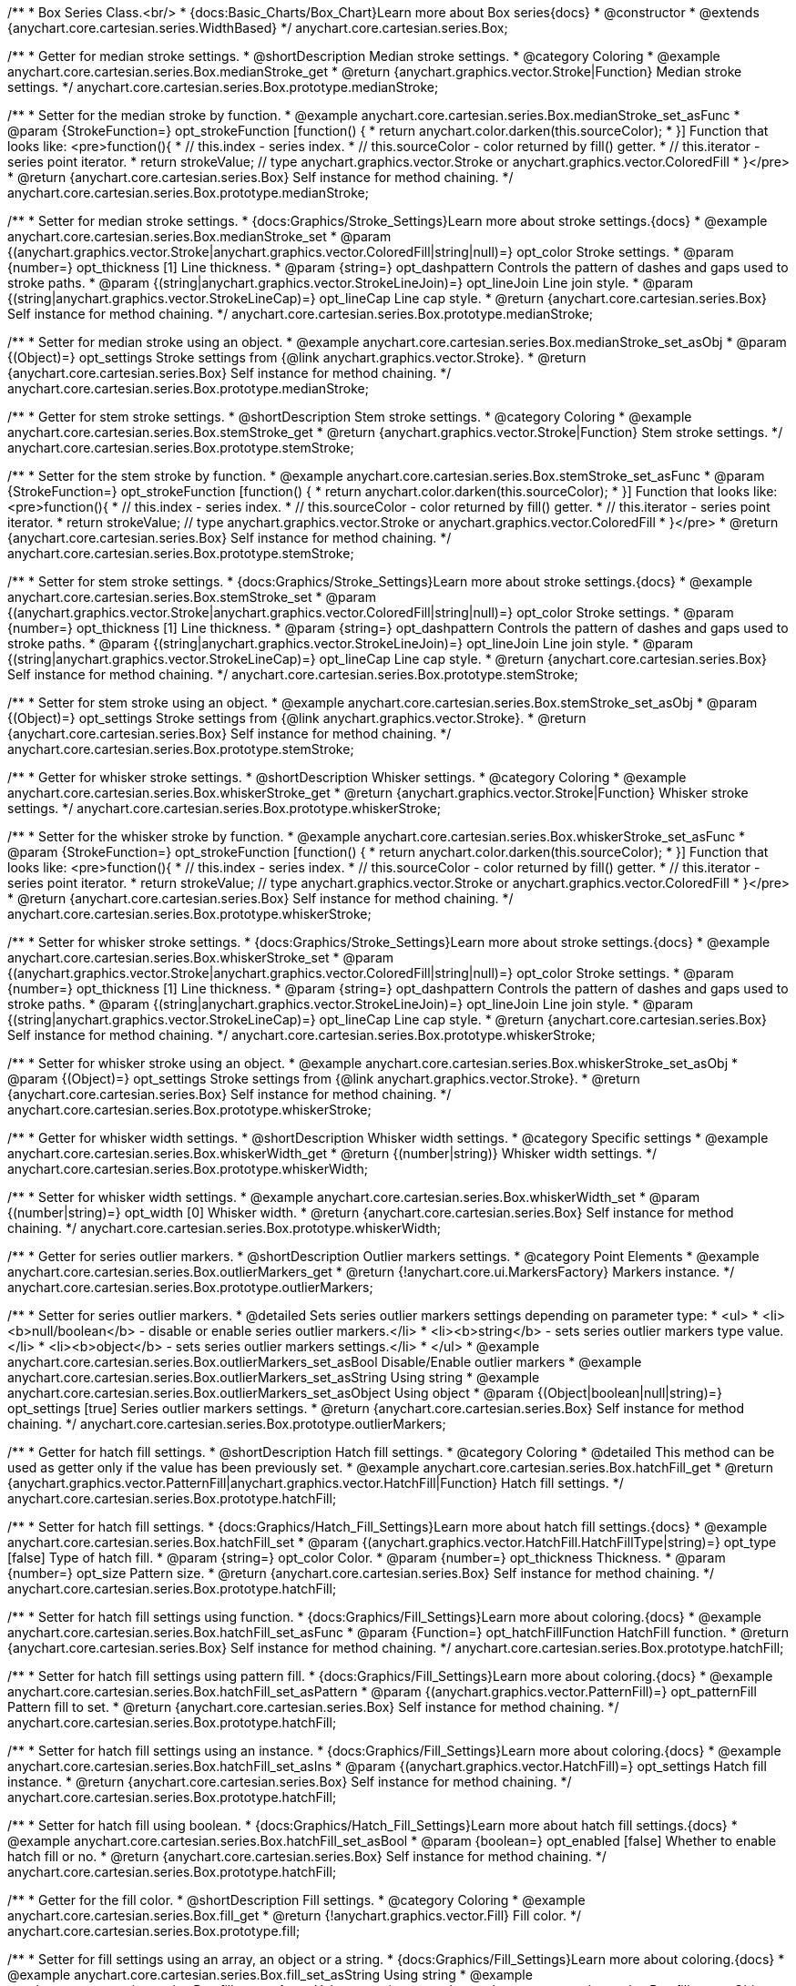 /**
 * Box Series Class.<br/>
 * {docs:Basic_Charts/Box_Chart}Learn more about Box series{docs}
 * @constructor
 * @extends {anychart.core.cartesian.series.WidthBased}
 */
anychart.core.cartesian.series.Box;


//----------------------------------------------------------------------------------------------------------------------
//
//  anychart.core.cartesian.series.Box.prototype.medianStroke;
//
//----------------------------------------------------------------------------------------------------------------------

/**
 * Getter for median stroke settings.
 * @shortDescription Median stroke settings.
 * @category Coloring
 * @example anychart.core.cartesian.series.Box.medianStroke_get
 * @return {anychart.graphics.vector.Stroke|Function} Median stroke settings.
 */
anychart.core.cartesian.series.Box.prototype.medianStroke;

/**
 * Setter for the median stroke by function.
 * @example anychart.core.cartesian.series.Box.medianStroke_set_asFunc
 * @param {StrokeFunction=} opt_strokeFunction [function() {
 *  return anychart.color.darken(this.sourceColor);
 * }] Function that looks like: <pre>function(){
 *    // this.index - series index.
 *    // this.sourceColor -  color returned by fill() getter.
 *    // this.iterator - series point iterator.
 *    return strokeValue; // type anychart.graphics.vector.Stroke or anychart.graphics.vector.ColoredFill
 * }</pre>
 * @return {anychart.core.cartesian.series.Box} Self instance for method chaining.
 */
anychart.core.cartesian.series.Box.prototype.medianStroke;

/**
 * Setter for median stroke settings.
 * {docs:Graphics/Stroke_Settings}Learn more about stroke settings.{docs}
 * @example anychart.core.cartesian.series.Box.medianStroke_set
 * @param {(anychart.graphics.vector.Stroke|anychart.graphics.vector.ColoredFill|string|null)=} opt_color Stroke settings.
 * @param {number=} opt_thickness [1] Line thickness.
 * @param {string=} opt_dashpattern Controls the pattern of dashes and gaps used to stroke paths.
 * @param {(string|anychart.graphics.vector.StrokeLineJoin)=} opt_lineJoin Line join style.
 * @param {(string|anychart.graphics.vector.StrokeLineCap)=} opt_lineCap Line cap style.
 * @return {anychart.core.cartesian.series.Box} Self instance for method chaining.
 */
anychart.core.cartesian.series.Box.prototype.medianStroke;

/**
 * Setter for median stroke using an object.
 * @example anychart.core.cartesian.series.Box.medianStroke_set_asObj
 * @param {(Object)=} opt_settings Stroke settings from {@link anychart.graphics.vector.Stroke}.
 * @return {anychart.core.cartesian.series.Box} Self instance for method chaining.
 */
anychart.core.cartesian.series.Box.prototype.medianStroke;


//----------------------------------------------------------------------------------------------------------------------
//
//  anychart.core.cartesian.series.Box.prototype.stemStroke;
//
//----------------------------------------------------------------------------------------------------------------------

/**
 * Getter for stem stroke settings.
 * @shortDescription Stem stroke settings.
 * @category Coloring
 * @example anychart.core.cartesian.series.Box.stemStroke_get
 * @return {anychart.graphics.vector.Stroke|Function} Stem stroke settings.
 */
anychart.core.cartesian.series.Box.prototype.stemStroke;

/**
 * Setter for the stem stroke by function.
 * @example anychart.core.cartesian.series.Box.stemStroke_set_asFunc
 * @param {StrokeFunction=} opt_strokeFunction [function() {
 *  return anychart.color.darken(this.sourceColor);
 * }] Function that looks like: <pre>function(){
 *    // this.index - series index.
 *    // this.sourceColor -  color returned by fill() getter.
 *    // this.iterator - series point iterator.
 *    return strokeValue; // type anychart.graphics.vector.Stroke or anychart.graphics.vector.ColoredFill
 * }</pre>
 * @return {anychart.core.cartesian.series.Box} Self instance for method chaining.
 */
anychart.core.cartesian.series.Box.prototype.stemStroke;

/**
 * Setter for stem stroke settings.
 * {docs:Graphics/Stroke_Settings}Learn more about stroke settings.{docs}
 * @example anychart.core.cartesian.series.Box.stemStroke_set
 * @param {(anychart.graphics.vector.Stroke|anychart.graphics.vector.ColoredFill|string|null)=} opt_color Stroke settings.
 * @param {number=} opt_thickness [1] Line thickness.
 * @param {string=} opt_dashpattern Controls the pattern of dashes and gaps used to stroke paths.
 * @param {(string|anychart.graphics.vector.StrokeLineJoin)=} opt_lineJoin Line join style.
 * @param {(string|anychart.graphics.vector.StrokeLineCap)=} opt_lineCap Line cap style.
 * @return {anychart.core.cartesian.series.Box} Self instance for method chaining.
 */
anychart.core.cartesian.series.Box.prototype.stemStroke;

/**
 * Setter for stem stroke using an object.
 * @example anychart.core.cartesian.series.Box.stemStroke_set_asObj
 * @param {(Object)=} opt_settings Stroke settings from {@link anychart.graphics.vector.Stroke}.
 * @return {anychart.core.cartesian.series.Box} Self instance for method chaining.
 */
anychart.core.cartesian.series.Box.prototype.stemStroke;


//----------------------------------------------------------------------------------------------------------------------
//
//  anychart.core.cartesian.series.Box.prototype.whiskerStroke;
//
//----------------------------------------------------------------------------------------------------------------------

/**
 * Getter for whisker stroke settings.
 * @shortDescription Whisker settings.
 * @category Coloring
 * @example anychart.core.cartesian.series.Box.whiskerStroke_get
 * @return {anychart.graphics.vector.Stroke|Function} Whisker stroke settings.
 */
anychart.core.cartesian.series.Box.prototype.whiskerStroke;

/**
 * Setter for the whisker stroke by function.
 * @example anychart.core.cartesian.series.Box.whiskerStroke_set_asFunc
 * @param {StrokeFunction=} opt_strokeFunction [function() {
 *  return anychart.color.darken(this.sourceColor);
 * }] Function that looks like: <pre>function(){
 *    // this.index - series index.
 *    // this.sourceColor -  color returned by fill() getter.
 *    // this.iterator - series point iterator.
 *    return strokeValue; // type anychart.graphics.vector.Stroke or anychart.graphics.vector.ColoredFill
 * }</pre>
 * @return {anychart.core.cartesian.series.Box} Self instance for method chaining.
 */
anychart.core.cartesian.series.Box.prototype.whiskerStroke;

/**
 * Setter for whisker stroke settings.
 * {docs:Graphics/Stroke_Settings}Learn more about stroke settings.{docs}
 * @example anychart.core.cartesian.series.Box.whiskerStroke_set
 * @param {(anychart.graphics.vector.Stroke|anychart.graphics.vector.ColoredFill|string|null)=} opt_color Stroke settings.
 * @param {number=} opt_thickness [1] Line thickness.
 * @param {string=} opt_dashpattern Controls the pattern of dashes and gaps used to stroke paths.
 * @param {(string|anychart.graphics.vector.StrokeLineJoin)=} opt_lineJoin Line join style.
 * @param {(string|anychart.graphics.vector.StrokeLineCap)=} opt_lineCap Line cap style.
 * @return {anychart.core.cartesian.series.Box} Self instance for method chaining.
 */
anychart.core.cartesian.series.Box.prototype.whiskerStroke;

/**
 * Setter for whisker stroke using an object.
 * @example anychart.core.cartesian.series.Box.whiskerStroke_set_asObj
 * @param {(Object)=} opt_settings Stroke settings from {@link anychart.graphics.vector.Stroke}.
 * @return {anychart.core.cartesian.series.Box} Self instance for method chaining.
 */
anychart.core.cartesian.series.Box.prototype.whiskerStroke;


//----------------------------------------------------------------------------------------------------------------------
//
//  anychart.core.cartesian.series.Box.prototype.whiskerWidth;
//
//----------------------------------------------------------------------------------------------------------------------

/**
 * Getter for whisker width settings.
 * @shortDescription Whisker width settings.
 * @category Specific settings
 * @example anychart.core.cartesian.series.Box.whiskerWidth_get
 * @return {(number|string)} Whisker width settings.
 */
anychart.core.cartesian.series.Box.prototype.whiskerWidth;

/**
 * Setter for whisker width settings.
 * @example anychart.core.cartesian.series.Box.whiskerWidth_set
 * @param {(number|string)=} opt_width [0] Whisker width.
 * @return {anychart.core.cartesian.series.Box} Self instance for method chaining.
 */
anychart.core.cartesian.series.Box.prototype.whiskerWidth;


//----------------------------------------------------------------------------------------------------------------------
//
//  anychart.core.cartesian.series.Box.prototype.outlierMarkers;
//
//----------------------------------------------------------------------------------------------------------------------

/**
 * Getter for series outlier markers.
 * @shortDescription Outlier markers settings.
 * @category Point Elements
 * @example anychart.core.cartesian.series.Box.outlierMarkers_get
 * @return {!anychart.core.ui.MarkersFactory} Markers instance.
 */
anychart.core.cartesian.series.Box.prototype.outlierMarkers;

/**
 * Setter for series outlier markers.
 * @detailed Sets series outlier markers settings depending on parameter type:
 * <ul>
 *   <li><b>null/boolean</b> - disable or enable series outlier markers.</li>
 *   <li><b>string</b> - sets series outlier markers type value.</li>
 *   <li><b>object</b> - sets series outlier markers settings.</li>
 * </ul>
 * @example anychart.core.cartesian.series.Box.outlierMarkers_set_asBool Disable/Enable outlier markers
 * @example anychart.core.cartesian.series.Box.outlierMarkers_set_asString Using string
 * @example anychart.core.cartesian.series.Box.outlierMarkers_set_asObject Using object
 * @param {(Object|boolean|null|string)=} opt_settings [true] Series outlier markers settings.
 * @return {anychart.core.cartesian.series.Box} Self instance for method chaining.
 */
anychart.core.cartesian.series.Box.prototype.outlierMarkers;


//----------------------------------------------------------------------------------------------------------------------
//
//  anychart.core.cartesian.series.Box.prototype.hatchFill;
//
//----------------------------------------------------------------------------------------------------------------------

/**
 * Getter for hatch fill settings.
 * @shortDescription Hatch fill settings.
 * @category Coloring
 * @detailed This method can be used as getter only if the value has been previously set.
 * @example anychart.core.cartesian.series.Box.hatchFill_get
 * @return {anychart.graphics.vector.PatternFill|anychart.graphics.vector.HatchFill|Function} Hatch fill settings.
 */
anychart.core.cartesian.series.Box.prototype.hatchFill;

/**
 * Setter for hatch fill settings.
 * {docs:Graphics/Hatch_Fill_Settings}Learn more about hatch fill settings.{docs}
 * @example anychart.core.cartesian.series.Box.hatchFill_set
 * @param {(anychart.graphics.vector.HatchFill.HatchFillType|string)=} opt_type [false] Type of hatch fill.
 * @param {string=} opt_color Color.
 * @param {number=} opt_thickness Thickness.
 * @param {number=} opt_size Pattern size.
 * @return {anychart.core.cartesian.series.Box} Self instance for method chaining.
 */
anychart.core.cartesian.series.Box.prototype.hatchFill;

/**
 * Setter for hatch fill settings using function.
 * {docs:Graphics/Fill_Settings}Learn more about coloring.{docs}
 * @example anychart.core.cartesian.series.Box.hatchFill_set_asFunc
 * @param {Function=} opt_hatchFillFunction HatchFill function.
 * @return {anychart.core.cartesian.series.Box} Self instance for method chaining.
 */
anychart.core.cartesian.series.Box.prototype.hatchFill;

/**
 * Setter for hatch fill settings using pattern fill.
 * {docs:Graphics/Fill_Settings}Learn more about coloring.{docs}
 * @example anychart.core.cartesian.series.Box.hatchFill_set_asPattern
 * @param {(anychart.graphics.vector.PatternFill)=} opt_patternFill Pattern fill to set.
 * @return {anychart.core.cartesian.series.Box} Self instance for method chaining.
 */
anychart.core.cartesian.series.Box.prototype.hatchFill;

/**
 * Setter for hatch fill settings using an instance.
 * {docs:Graphics/Fill_Settings}Learn more about coloring.{docs}
 * @example anychart.core.cartesian.series.Box.hatchFill_set_asIns
 * @param {(anychart.graphics.vector.HatchFill)=} opt_settings Hatch fill instance.
 * @return {anychart.core.cartesian.series.Box} Self instance for method chaining.
 */
anychart.core.cartesian.series.Box.prototype.hatchFill;

/**
 * Setter for hatch fill using boolean.
 * {docs:Graphics/Hatch_Fill_Settings}Learn more about hatch fill settings.{docs}
 * @example anychart.core.cartesian.series.Box.hatchFill_set_asBool
 * @param {boolean=} opt_enabled [false] Whether to enable hatch fill or no.
 * @return {anychart.core.cartesian.series.Box} Self instance for method chaining.
 */
anychart.core.cartesian.series.Box.prototype.hatchFill;


//----------------------------------------------------------------------------------------------------------------------
//
//  anychart.core.cartesian.series.Box.prototype.fill;
//
//----------------------------------------------------------------------------------------------------------------------

/**
 * Getter for the fill color.
 * @shortDescription Fill settings.
 * @category Coloring
 * @example anychart.core.cartesian.series.Box.fill_get
 * @return {!anychart.graphics.vector.Fill} Fill color.
 */
anychart.core.cartesian.series.Box.prototype.fill;

/**
 * Setter for fill settings using an array, an object or a string.
 * {docs:Graphics/Fill_Settings}Learn more about coloring.{docs}
 * @example anychart.core.cartesian.series.Box.fill_set_asString Using string
 * @example anychart.core.cartesian.series.Box.fill_set_asArray Using array
 * @example anychart.core.cartesian.series.Box.fill_set_asObj Using object
 * @param {anychart.graphics.vector.Fill|Array.<(anychart.graphics.vector.GradientKey|string)>} color Color as an object, an array or a string.
 * @return {anychart.core.cartesian.series.Box} Self instance for method chaining.
 */
anychart.core.cartesian.series.Box.prototype.fill;

/**
 * Setter for fill settings using function.
 * @example anychart.core.cartesian.series.Box.fill_set_asFunc
 * @param {FillFunction=} opt_fillFunction [function() {
 *  return anychart.color.darken(this.sourceColor);
 * }] Function that looks like: <pre>function(){
 *    // this.index - series index.
 *    // this.sourceColor - color returned by fill() getter.
 *    // this.iterator - series point iterator.
 *    return fillValue; // type anychart.graphics.vector.Fill
 * }</pre>
 * @return {anychart.core.cartesian.series.Box} Self instance for method chaining.
 */
anychart.core.cartesian.series.Box.prototype.fill;

/**
 * Fill color with opacity.<br/>
 * Fill as a string or an object.
 * @detailed <b>Note:</b> If color is set as a string (e.g. 'red .5') it has a priority over opt_opacity, which
 * means: <b>color</b> set like this <b>rect.fill('red 0.3', 0.7)</b> will have 0.3 opacity.
 * @example anychart.core.cartesian.series.Box.fill_set_asOpacity
 * @param {string} color Color as a string.
 * @param {number=} opt_opacity Color opacity.
 * @return {anychart.core.cartesian.series.Box} Self instance for method chaining.
 */
anychart.core.cartesian.series.Box.prototype.fill;

/**
 * Linear gradient fill.
 * {docs:Graphics/Fill_Settings}Learn more about coloring.{docs}
 * @example anychart.core.cartesian.series.Box.fill_set_asLinear
 * @param {!Array.<(anychart.graphics.vector.GradientKey|string)>} keys Gradient keys.
 * @param {number=} opt_angle Gradient angle.
 * @param {(boolean|!anychart.graphics.vector.Rect|!{left:number,top:number,width:number,height:number})=} opt_mode Gradient mode.
 * @param {number=} opt_opacity Gradient opacity.
 * @return {anychart.core.cartesian.series.Box} Self instance for method chaining.
 */
anychart.core.cartesian.series.Box.prototype.fill;

/**
 * Radial gradient fill.
 * {docs:Graphics/Fill_Settings}Learn more about coloring.{docs}
 * @example anychart.core.cartesian.series.Box.fill_set_asRadial
 * @param {!Array.<(anychart.graphics.vector.GradientKey|string)>} keys Color-stop gradient keys.
 * @param {number} cx X ratio of center radial gradient.
 * @param {number} cy Y ratio of center radial gradient.
 * @param {anychart.graphics.math.Rect=} opt_mode If defined then userSpaceOnUse mode, else objectBoundingBox.
 * @param {number=} opt_opacity Opacity of the gradient.
 * @param {number=} opt_fx X ratio of focal point.
 * @param {number=} opt_fy Y ratio of focal point.
 * @return {anychart.core.cartesian.series.Box} Self instance for method chaining.
 */
anychart.core.cartesian.series.Box.prototype.fill;

/**
 * Image fill.
 * {docs:Graphics/Fill_Settings}Learn more about coloring.{docs}
 * @example anychart.core.cartesian.series.Box.fill_set_asImg
 * @param {!anychart.graphics.vector.Fill} imageSettings Object with settings.
 * @return {anychart.core.cartesian.series.Box} Self instance for method chaining.
 */
anychart.core.cartesian.series.Box.prototype.fill;


//----------------------------------------------------------------------------------------------------------------------
//
//  anychart.core.cartesian.series.Box.prototype.stroke;
//
//----------------------------------------------------------------------------------------------------------------------

/**
 * Getter for stroke settings.
 * @shortDescription Stroke settings.
 * @category Coloring
 * @detailed This method can be used as getter only if the value has been previously set.
 * @example anychart.core.cartesian.series.Box.stroke_get
 * @return {!anychart.graphics.vector.Stroke} Stroke settings.
 */
anychart.core.cartesian.series.Box.prototype.stroke;

/**
 * Setter for series stroke by function.
 * @example anychart.core.cartesian.series.Box.stroke_set_asFunc
 * @param {StrokeFunction=} opt_strokeFunction [function() {
 *  return anychart.color.darken(this.sourceColor);
 * }] Function that looks like: <pre>function(){
 *    // this.index - series index.
 *    // this.sourceColor - color returned by stroke() getter.
 *    // this.iterator - series point iterator.
 *    return strokeValue; // type anychart.graphics.vector.Fill or anychart.graphics.vector.Stroke
 * }</pre>
 * @return {anychart.core.cartesian.series.Box} Self instance for method chaining.
 */
anychart.core.cartesian.series.Box.prototype.stroke;

/**
 * Setter for stroke settings.
 * {docs:Graphics/Stroke_Settings}Learn more about stroke settings.{docs}
 * @example anychart.core.cartesian.series.Box.stroke_set
 * @param {(anychart.graphics.vector.Stroke|anychart.graphics.vector.ColoredFill|string|null)=} opt_color Stroke settings.
 * @param {number=} opt_thickness [1] Line thickness.
 * @param {string=} opt_dashpattern Controls the pattern of dashes and gaps used to stroke paths.
 * @param {(string|anychart.graphics.vector.StrokeLineJoin)=} opt_lineJoin Line join style.
 * @param {(string|anychart.graphics.vector.StrokeLineCap)=} opt_lineCap Line cap style.
 * @return {anychart.core.cartesian.series.Box} Self instance for method chaining.
 */
anychart.core.cartesian.series.Box.prototype.stroke;

/**
 * Setter for stroke settings using an object.
 * @example anychart.core.cartesian.series.Box.stroke_set_asObj
 * @param {Object=} opt_settings Object with stroke settings from {@link anychart.graphics.vector.Stroke}
 * @return {anychart.core.cartesian.series.Box} Self instance for method chaining.
 */
anychart.core.cartesian.series.Box.prototype.stroke;

//----------------------------------------------------------------------------------------------------------------------
//
//  anychart.core.cartesian.series.Box.prototype.unhover
//
//----------------------------------------------------------------------------------------------------------------------

/**
 * Removes hover from the series point or series.
 * @category Interactivity
 * @detailed <b>Note:</b> Works only after {@link anychart.charts.Cartesian#draw} is called.
 * @example anychart.core.cartesian.series.Box.unhover
 * @return {anychart.core.cartesian.series.Box} Self instance for method chaining.
 */
anychart.core.cartesian.series.Box.prototype.unhover;

/** @inheritDoc */
anychart.core.cartesian.series.Box.prototype.normal;

/** @inheritDoc */
anychart.core.cartesian.series.Box.prototype.hovered;

/** @inheritDoc */
anychart.core.cartesian.series.Box.prototype.selected;

/** @inheritDoc */
anychart.core.cartesian.series.Box.prototype.pointWidth;

/** @inheritDoc */
anychart.core.cartesian.series.Box.prototype.markers;

/** @inheritDoc */
anychart.core.cartesian.series.Box.prototype.xPointPosition;

/** @inheritDoc */
anychart.core.cartesian.series.Box.prototype.clip;

/** @inheritDoc */
anychart.core.cartesian.series.Box.prototype.xScale;

/** @inheritDoc */
anychart.core.cartesian.series.Box.prototype.yScale;

/** @ignoreDoc */
anychart.core.cartesian.series.Box.prototype.error;

/** @inheritDoc */
anychart.core.cartesian.series.Box.prototype.data;

/** @inheritDoc */
anychart.core.cartesian.series.Box.prototype.meta;

/** @inheritDoc */
anychart.core.cartesian.series.Box.prototype.name;

/** @inheritDoc */
anychart.core.cartesian.series.Box.prototype.tooltip;

/** @inheritDoc */
anychart.core.cartesian.series.Box.prototype.legendItem;

/** @inheritDoc */
anychart.core.cartesian.series.Box.prototype.color;

/** @inheritDoc */
anychart.core.cartesian.series.Box.prototype.labels;

/** @inheritDoc */
anychart.core.cartesian.series.Box.prototype.hover;

/** @inheritDoc */
anychart.core.cartesian.series.Box.prototype.select;

/** @inheritDoc */
anychart.core.cartesian.series.Box.prototype.unselect;

/** @inheritDoc */
anychart.core.cartesian.series.Box.prototype.selectionMode;

/** @inheritDoc */
anychart.core.cartesian.series.Box.prototype.allowPointsSelect;

/** @inheritDoc */
anychart.core.cartesian.series.Box.prototype.bounds;

/** @inheritDoc */
anychart.core.cartesian.series.Box.prototype.left;

/** @inheritDoc */
anychart.core.cartesian.series.Box.prototype.right;

/** @inheritDoc */
anychart.core.cartesian.series.Box.prototype.top;

/** @inheritDoc */
anychart.core.cartesian.series.Box.prototype.bottom;

/** @inheritDoc */
anychart.core.cartesian.series.Box.prototype.width;

/** @inheritDoc */
anychart.core.cartesian.series.Box.prototype.height;

/** @inheritDoc */
anychart.core.cartesian.series.Box.prototype.minWidth;

/** @inheritDoc */
anychart.core.cartesian.series.Box.prototype.minHeight;

/** @inheritDoc */
anychart.core.cartesian.series.Box.prototype.maxWidth;

/** @inheritDoc */
anychart.core.cartesian.series.Box.prototype.maxHeight;

/** @inheritDoc */
anychart.core.cartesian.series.Box.prototype.getPixelBounds;

/** @inheritDoc */
anychart.core.cartesian.series.Box.prototype.zIndex;

/** @inheritDoc */
anychart.core.cartesian.series.Box.prototype.enabled;

/** @inheritDoc */
anychart.core.cartesian.series.Box.prototype.print;

/** @inheritDoc */
anychart.core.cartesian.series.Box.prototype.listen;

/** @inheritDoc */
anychart.core.cartesian.series.Box.prototype.listenOnce;

/** @inheritDoc */
anychart.core.cartesian.series.Box.prototype.unlisten;

/** @inheritDoc */
anychart.core.cartesian.series.Box.prototype.unlistenByKey;

/** @inheritDoc */
anychart.core.cartesian.series.Box.prototype.removeAllListeners;

/** @inheritDoc */
anychart.core.cartesian.series.Box.prototype.transformX;

/** @inheritDoc */
anychart.core.cartesian.series.Box.prototype.transformY;

/** @inheritDoc */
anychart.core.cartesian.series.Box.prototype.getPixelPointWidth;

/** @inheritDoc */
anychart.core.cartesian.series.Box.prototype.getPoint;

/** @inheritDoc */
anychart.core.cartesian.series.Box.prototype.id;

/** @inheritDoc */
anychart.core.cartesian.series.Box.prototype.excludePoint;

/** @inheritDoc */
anychart.core.cartesian.series.Box.prototype.includePoint;

/** @inheritDoc */
anychart.core.cartesian.series.Box.prototype.keepOnlyPoints;

/** @inheritDoc */
anychart.core.cartesian.series.Box.prototype.includeAllPoints;

/** @inheritDoc */
anychart.core.cartesian.series.Box.prototype.getExcludedPoints;

/** @inheritDoc */
anychart.core.cartesian.series.Box.prototype.seriesType;

/** @inheritDoc */
anychart.core.cartesian.series.Box.prototype.isVertical;

/** @inheritDoc */
anychart.core.cartesian.series.Box.prototype.rendering;

/** @inheritDoc */
anychart.core.cartesian.series.Box.prototype.minPointLength;

/** @inheritDoc */
anychart.core.cartesian.series.Box.prototype.maxPointWidth;

/** @inheritDoc */
anychart.core.cartesian.series.Box.prototype.labels;

/** @inheritDoc */
anychart.core.cartesian.series.Box.prototype.maxLabels;

/** @inheritDoc */
anychart.core.cartesian.series.Box.prototype.minLabels;

/** @inheritDoc */
anychart.core.cartesian.series.Box.prototype.colorScale;

/** @inheritDoc */
anychart.core.cartesian.series.Box.prototype.getStat;

/** @inheritDoc */
anychart.core.cartesian.series.Box.prototype.a11y;

/** @inheritDoc */
anychart.core.cartesian.series.Box.prototype.xMode;